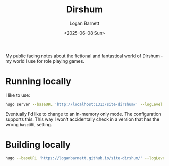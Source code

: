 #+title:     Dirshum
#+author:    Logan Barnett
#+email:     logustus@gmail.com
#+date:      <2025-06-08 Sun>
#+language:  en
#+file_tags:
#+tags:

My public facing notes about the fictional and fantastical world of Dirshum - my
world I use for role playing games.

* Running locally

I like to use:

#+begin_src sh :results none :exports code
hugo server --baseURL 'http://localhost:1313/site-dirshum/' --logLevel debug --environment production
#+end_src

Eventually I'd like to change to an in-memory only mode.  The configuration
supports this.  This way I won't accidentally check in a version that has the
wrong ~baseURL~ setting.

* Building locally

#+begin_src sh :results none :exports code
hugo --baseURL 'https://loganbarnett.github.io/site-dirshum/' --logLevel debug --environment production
#+end_src
